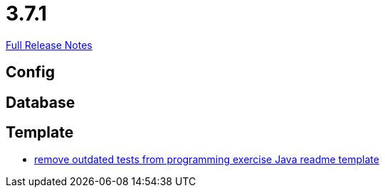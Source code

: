 // SPDX-FileCopyrightText: 2023 Artemis Changelog Contributors
//
// SPDX-License-Identifier: CC-BY-SA-4.0

= 3.7.1

link:https://github.com/ls1intum/Artemis/releases/tag/3.7.1[Full Release Notes]

== Config



== Database



== Template

* link:https://www.github.com/ls1intum/Artemis/commit/b9d4320bec35fcfce949e12c87779826166f49a3/[remove outdated tests from programming exercise Java readme template]
